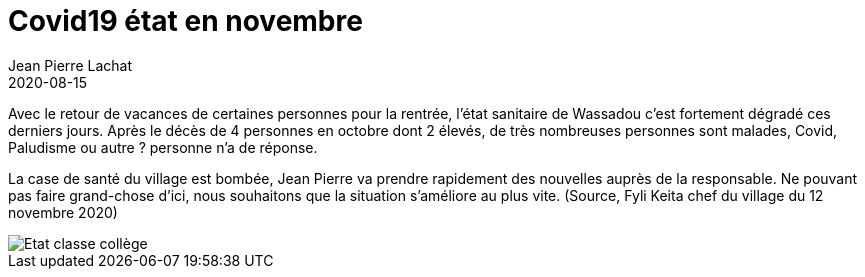 :doctitle: Covid19 état en novembre
:description: Rentrée des classes 2020
:keywords: Wassadou école
:author: Jean Pierre Lachat
:revdate: 2020-08-15
:teaser: Point sur la situation sanitaire
:imgteaser: ../../img/blog/2020/rentreecovid.jpg

Avec le retour de vacances de certaines personnes pour la rentrée, l’état sanitaire de Wassadou c’est fortement dégradé ces derniers jours. Après le décès de 4 personnes en octobre dont 2 élevés, de très nombreuses personnes sont malades, Covid, Paludisme ou autre ? personne n’a de réponse.

La case de santé du village est bombée, Jean Pierre va prendre rapidement des nouvelles auprès de la responsable. Ne pouvant pas faire grand-chose d’ici, nous souhaitons que la situation s’améliore au plus vite.  (Source, Fyli Keita chef du village du 12 novembre 2020)

image::../../img/blog/2020/rentreecovid.jpg[Etat classe collège]